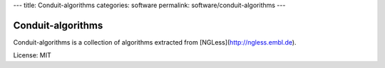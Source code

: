 ---
title: Conduit-algorithms
categories: software
permalink: software/conduit-algorithms
---

.. raw:: html

    <a href="https://github.com/luispedro/conduit-algorithms">
        <img style="position: absolute; top: 0; right: 0; border: 0;" src="http://s3.amazonaws.com/github/ribbons/forkme_right_darkblue_121621.png" alt="Fork me on GitHub" />
    </a>

Conduit-algorithms
------------------

Conduit-algorithms is a collection of algorithms extracted from
[NGLess](http://ngless.embl.de).

License: MIT


